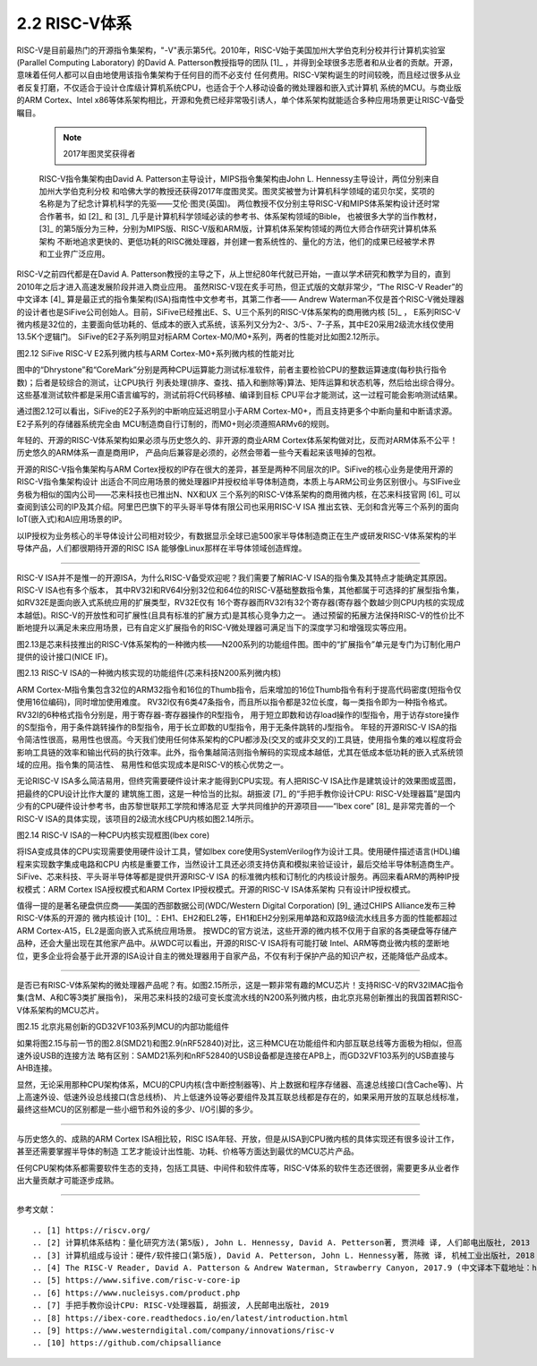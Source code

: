 ===========================
2.2 RISC-V体系
===========================

RISC-V是目前最热门的开源指令集架构，"-V"表示第5代。2010年，RISC-V始于美国加州大学伯克利分校并行计算机实验室(Parallel Computing Laboratory)
的David A. Patterson教授指导的团队 [1]_ ，并得到全球很多志愿者和从业者的贡献。开源，意味着任何人都可以自由地使用该指令集架构于任何目的而不必支付
任何费用。RISC-V架构诞生的时间较晚，而且经过很多从业者反复打磨，不仅适合于设计仓库级计算机系统CPU，也适合于个人移动设备的微处理器和嵌入式计算机
系统的MCU。与商业版的ARM Cortex、Intel x86等体系架构相比，开源和免费已经非常吸引诱人，单个体系架构就能适合多种应用场景更让RISC-V备受瞩目。

  .. Note:: 2017年图灵奖获得者

  RISC-V指令集架构由David A. Patterson主导设计，MIPS指令集架构由John L. Hennessy主导设计，两位分别来自加州大学伯克利分校
  和哈佛大学的教授还获得2017年度图灵奖。图灵奖被誉为计算机科学领域的诺贝尔奖，奖项的名称是为了纪念计算机科学的先驱——艾伦·图灵(英国)。
  两位教授不仅分别主导RISC-V和MIPS体系架构设计还时常合作著书，如 [2]_ 和 [3]_ 几乎是计算机科学领域必读的参考书、体系架构领域的Bible，
  也被很多大学的当作教材，[3]_ 的第5版分为三种，分别为MIPS版、RISC-V版和ARM版，计算机体系架构领域的两位大师合作研究计算机体系架构
  不断地追求更快的、更低功耗的RISC微处理器，并创建一套系统性的、量化的方法，他们的成果已经被学术界和工业界广泛应用。


RISC-V之前四代都是在David A. Patterson教授的主导之下，从上世纪80年代就已开始，一直以学术研究和教学为目的，直到2010年之后才进入高速发展阶段并进入商业应用。
虽然RISC-V现在炙手可热，但正式版的文献非常少，“The RISC-V Reader”的中文译本 [4]_ 算是最正式的指令集架构(ISA)指南性中文参考书，其第二作者——
Andrew Waterman不仅是首个RISC-V微处理器的设计者也是SiFive公司创始人。目前，SiFive已经推出E、S、U三个系列的RISC-V体系架构的商用微内核 [5]_ ，
E系列RISC-V微内核是32位的，主要面向低功耗的、低成本的嵌入式系统，该系列又分为2-、3/5-、7-子系，其中E20采用2级流水线仅使用13.5K个逻辑门。
SiFive的E2子系列明显对标ARM Cortex-M0/M0+系列，两者的性能对比如图2.12所示。

.. image:: ../_static/images/c2/riscv_e2_vs_arm_cortex_m0plus.jpg
  :scale: 40%
  :align: center

图2.12  SiFive RISC-V E2系列微内核与ARM Cortex-M0+系列微内核的性能对比

图中的“Dhrystone”和“CoreMark”分别是两种CPU运算能力测试标准软件，前者主要检验CPU的整数运算速度(每秒执行指令数)；后者是较综合的测试，让CPU执行
列表处理(排序、查找、插入和删除等)算法、矩阵运算和状态机等，然后给出综合得分。这些基准测试软件都是采用C语言编写的，测试前将C代码移植、编译到目标
CPU平台才能测试，这一过程可能会影响测试结果。

通过图2.12可以看出，SiFive的E2子系列的中断响应延迟明显小于ARM Cortex-M0+，而且支持更多个中断向量和中断请求源。E2子系列的存储器系统完全由
MCU制造商自行订制的，而M0+则必须遵照ARMv6的规则。

年轻的、开源的RISC-V体系架构如果必须与历史悠久的、非开源的商业ARM Cortex体系架构做对比，反而对ARM体系不公平！历史悠久的ARM体系一直是商用IP，
产品向后兼容是必须的，必然会带着一些今天看起来该甩掉的包袱。

开源的RISC-V指令集架构与ARM Cortex授权的IP存在很大的差异，甚至是两种不同层次的IP。SiFive的核心业务是使用开源的RISC-V指令集架构设计
出适合不同应用场景的微处理器IP并授权给半导体制造商，本质上与ARM公司业务区别很小。与SIFive业务极为相似的国内公司——芯来科技也已推出N、NX和UX
三个系列的RISC-V体系架构的商用微内核，在芯来科技官网 [6]_ 可以查阅到该公司的IP及其介绍。阿里巴巴旗下的平头哥半导体有限公司也采用RISC-V ISA
推出玄铁、无剑和含光等三个系列的面向IoT(嵌入式)和AI应用场景的IP。

以IP授权为业务核心的半导体设计公司相对较少，有数据显示全球已逾500家半导体制造商正在生产或研发RISC-V体系架构的半导体产品，人们都很期待开源的RISC ISA
能够像Linux那样在半导体领域创造辉煌。

-------------------------

RISC-V ISA并不是惟一的开源ISA，为什么RISC-V备受欢迎呢？我们需要了解RIAC-V ISA的指令集及其特点才能确定其原因。RISC-V ISA也有多个版本，
其中RV32I和RV64I分别32位和64位的RISC-V基础整数指令集，其他都属于可选择的扩展型指令集，如RV32E是面向嵌入式系统应用的扩展类型，RV32E仅有
16个寄存器而RV32I有32个寄存器(寄存器个数越少则CPU内核的实现成本越低)。RISC-V的开放性和可扩展性(且具有标准的扩展方式)是其核心竞争力之一。
通过预留的拓展方法保持RISC-V的性价比不断地提升以满足未来应用场景，已有自定义扩展指令的RISC-V微处理器可满足当下的深度学习和增强现实等应用。

图2.13是芯来科技推出的RISC-V体系架构的一种微内核——N200系列的功能组件图。图中的“扩展指令”单元是专门为订制化用户提供的设计接口(NICE IF)。


.. image:: ../_static/images/c2/risc_v_n200core_structure.jpg
  :scale: 50%
  :align: center

图2.13  RISC-V ISA的一种微内核实现的功能组件(芯来科技N200系列微内核)


ARM Cortex-M指令集包含32位的ARM32指令和16位的Thumb指令，后来增加的16位Thumb指令有利于提高代码密度(短指令仅使用16位编码)，同时增加使用难度。
RV32I仅有6类47条指令，而且所以指令都是32位长度，每一类指令即为一种指令格式。RV32I的6种格式指令分别是，用于寄存器-寄存器操作的R型指令，
用于短立即数和访存load操作的I型指令，用于访存store操作的S型指令，用于条件跳转操作的B型指令，用于长立即数的U型指令，用于无条件跳转的J型指令。
年轻的开源RISC-V ISA的指令简洁性很高，易用性也很高。今天我们使用任何体系架构的CPU都涉及(交叉的或非交叉的)工具链，使用指令集的难以程度将会
影响工具链的效率和输出代码的执行效率。此外，指令集越简洁则指令解码的实现成本越低，尤其在低成本低功耗的嵌入式系统领域的应用。指令集的简洁性、
易用性和低实现成本是RISC-V的核心优势之一。

无论RISC-V ISA多么简洁易用，但终究需要硬件设计来才能得到CPU实现。有人把RISC-V ISA比作是建筑设计的效果图或蓝图，把最终的CPU设计比作大厦的
建筑施工图，这是一种恰当的比拟。胡振波 [7]_ 的“手把手教你设计CPU: RISC-V处理器篇”是国内少有的CPU硬件设计参考书，由苏黎世联邦工学院和博洛尼亚
大学共同维护的开源项目——“lbex core” [8]_ 是非常完善的一个RISC-V ISA的具体实现，该项目的2级流水线CPU内核如图2.14所示。


.. image:: ../_static/images/c2/risc_v_lbex_core.jpg
  :scale: 30%
  :align: center

图2.14  RISC-V ISA的一种CPU内核实现框图(lbex core)

将ISA变成具体的CPU实现需要使用硬件设计工具，譬如lbex core使用SystemVerilog作为设计工具。使用硬件描述语言(HDL)编程来实现数字集成电路和CPU
内核是重要工作，当然设计工具还必须支持仿真和模拟来验证设计，最后交给半导体制造商生产。SiFive、芯来科技、平头哥半导体等都是提供开源RISC-V ISA
的标准微内核和订制化的内核设计服务。再回来看ARM的两种IP授权模式：ARM Cortex ISA授权模式和ARM Cortex IP授权模式。开源的RISC-V ISA体系架构
只有设计IP授权模式。

值得一提的是著名硬盘供应商——美国的西部数据公司(WDC/Western Digital Corporation) [9]_ 通过CHIPS Alliance发布三种RISC-V体系的开源的
微内核设计 [10]_ ：EH1、EH2和EL2等，EH1和EH2分别采用单路和双路9级流水线且多方面的性能都超过ARM Cortex-A15，EL2是面向嵌入式系统应用场景。
按WDC的官方说法，这些开源的微内核不仅用于自家的各类硬盘等存储产品种，还会大量出现在其他家产品中。从WDC可以看出，开源的RISC-V ISA将有可能打破
Intel、ARM等商业微内核的垄断地位，更多企业将会基于此开源的ISA设计自主的微处理器用于自家产品，不仅有利于保护产品的知识产权，还能降低产品成本。

-------------------------

是否已有RISC-V体系架构的微处理器产品呢？有。如图2.15所示，这是一颗非常有趣的MCU芯片！支持RISC-V的RV32IMAC指令集(含M、A和C等3类扩展指令)，
采用芯来科技的2级可变长度流水线的N200系列微内核，由北京兆易创新推出的我国首颗RISC-V体系架构的MCU芯片。


.. image:: ../_static/images/c2/risc_v_GD32VF103_structure.jpg
  :scale: 50%
  :align: center

图2.15  北京兆易创新的GD32VF103系列MCU的内部功能组件


如果将图2.15与前一节的图2.8(SMD21)和图2.9(nRF52840)对比，这三种MCU在功能组件和内部互联总线等方面极为相似，但高速外设USB的连接方法
略有区别：SAMD21系列和nRF52840的USB设备都是连接在APB上，而GD32VF103系列的USB直接与AHB连接。

显然，无论采用那种CPU架构体系，MCU的CPU内核(含中断控制器等)、片上数据和程序存储器、高速总线接口(含Cache等)、片上高速外设、低速外设总线接口(含总线桥)、
片上低速外设等必要组件及其互联总线都是存在的，如果采用开放的互联总线标准，最终这些MCU的区别都是一些小细节和外设的多少、I/O引脚的多少。

-------------------------

与历史悠久的、成熟的ARM Cortex ISA相比较，RISC ISA年轻、开放，但是从ISA到CPU微内核的具体实现还有很多设计工作，甚至还需要掌握半导体的制造
工艺才能设计出性能、功耗、价格等方面达到最优的MCU芯片产品。

任何CPU架构体系都需要软件生态的支持，包括工具链、中间件和软件库等，RISC-V体系的软件生态还很弱，需要更多从业者作出大量贡献才可能逐步成熟。

-------------------------

参考文献：
::

.. [1] https://riscv.org/
.. [2] 计算机体系结构：量化研究方法(第5版), John L. Hennessy, David A. Petterson著, 贾洪峰 译, 人们邮电出版社, 2013
.. [3] 计算机组成与设计：硬件/软件接口(第5版), David A. Petterson, John L. Hennessy著, 陈微 译, 机械工业出版社, 2018
.. [4] The RISC-V Reader, David A. Patterson & Andrew Waterman, Strawberry Canyon, 2017.9 (中文译本下载地址：http://riscvbook.com/chinese/RISC-V-Reader-Chinese-v2p1.pdf )
.. [5] https://www.sifive.com/risc-v-core-ip
.. [6] https://www.nucleisys.com/product.php
.. [7] 手把手教你设计CPU: RISC-V处理器篇, 胡振波, 人民邮电出版社, 2019
.. [8] https://ibex-core.readthedocs.io/en/latest/introduction.html
.. [9] https://www.westerndigital.com/company/innovations/risc-v
.. [10] https://github.com/chipsalliance
